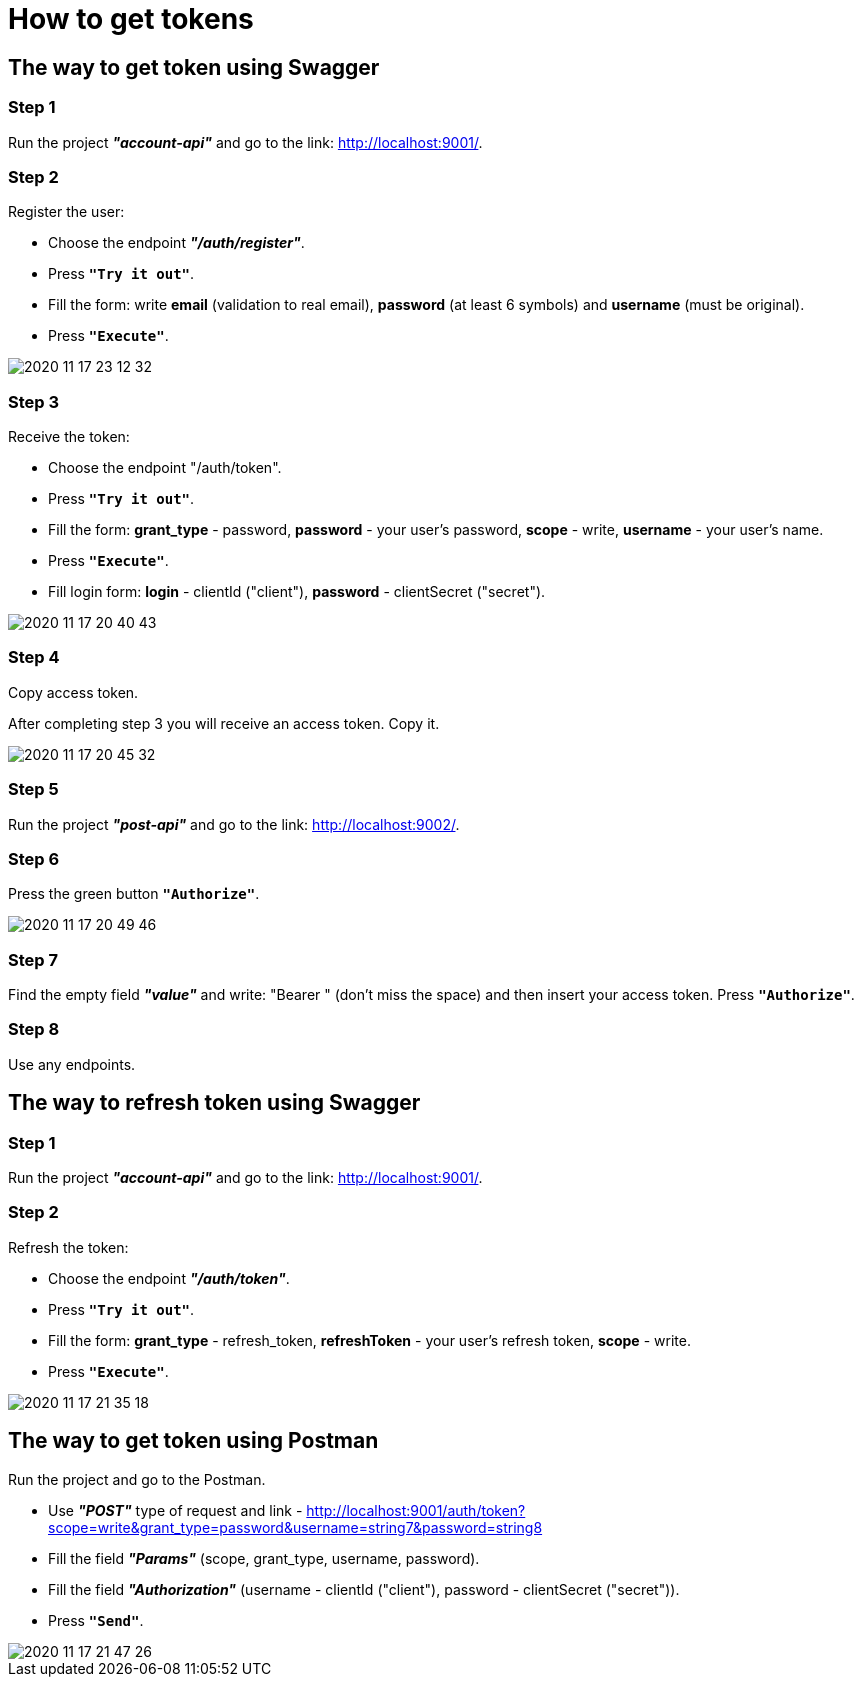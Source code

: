 # How to get tokens

## The way to get token using Swagger

### Step 1
Run the project *_"account-api"_* and go to the link: http://localhost:9001/.

### Step 2
Register the user:

- Choose the endpoint *_"/auth/register"_*.
- Press `*"Try it out"*`.
- Fill the form: write *email* (validation to real email), *password* (at least 6 symbols) and *username* (must be original).
- Press `*"Execute"*`.

image::https://i.ibb.co/nr2bt5K/2020-11-17-23-12-32.png[]

### Step 3
Receive the token:

- Choose the endpoint "/auth/token".
- Press `*"Try it out"*`.
- Fill the form: *grant_type* - password, *password* - your user's password, *scope* - write, *username* - your user's name.
- Press `*"Execute"*`.
- Fill login form: *login* - clientId ("client"), *password* - clientSecret ("secret").

image::https://i.ibb.co/tzWg9Tw/2020-11-17-20-40-43.png[]

### Step 4
Copy access token.

After completing step 3 you will receive an access token. Copy it.

image::https://i.ibb.co/XSH2KSQ/2020-11-17-20-45-32.png[]

### Step 5
Run the project *_"post-api"_* and go to the link: http://localhost:9002/.

### Step 6
Press the green button `*"Authorize"*`.

image::https://i.ibb.co/5j79ys4/2020-11-17-20-49-46.png[]

### Step 7
Find the empty field *_"value"_* and write: "Bearer " (don't miss the space) and then insert your access token. Press `*"Authorize"*`.

### Step 8
Use any endpoints.

## The way to refresh token using Swagger

### Step 1
Run the project *_"account-api"_* and go to the link: http://localhost:9001/.

### Step 2
Refresh the token:

- Choose the endpoint *_"/auth/token"_*.
- Press `*"Try it out"*`.
- Fill the form: *grant_type* - refresh_token, *refreshToken* - your user's refresh token, *scope* - write.
- Press `*"Execute"*`.

image::https://i.ibb.co/mCTJrdV/2020-11-17-21-35-18.png[]

## The way to get token using Postman

Run the project and go to the Postman.

- Use *_"POST"_* type of request and link - http://localhost:9001/auth/token?scope=write&grant_type=password&username=string7&password=string8
- Fill the field *_"Params"_* (scope, grant_type, username, password).
- Fill the field *_"Authorization"_* (username - clientId ("client"), password - clientSecret ("secret")).
- Press `*"Send"*`.

image::https://i.ibb.co/9spZJVC/2020-11-17-21-47-26.png[]


